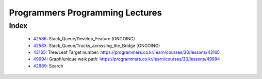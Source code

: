 Programmers Programming Lectures
================================

Index
-----
   - 42586_: Stack_Queue/Develop_Feature (ONGOING)
   - 42583_: Stack_Queue/Trucks_acrossing_the_Bridge (ONGOING)
   - 43165_: Tree/Leaf Target number: https://programmers.co.kr/learn/courses/30/lessons/43165
   - 49994_: Graph/unique walk path: https://programmers.co.kr/learn/courses/30/lessons/49994
   - 42889_: Search

.. _42586: ./42586/
.. _42583: ./42583/
.. _43165: ./43165/
.. _49994: ./49994/
.. _42889: ./42889/

